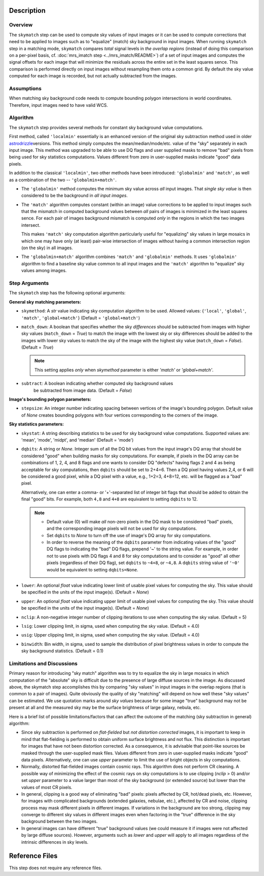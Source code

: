 Description
============


Overview
--------
The ``skymatch`` step can be used to compute sky values of input images or
it can be used to compute corrections that need to be applied to images such
as to "equalize" (match) sky background in input images.
When running ``skymatch`` step in a matching mode, ``skymatch`` compares
*total* signal levels in *the overlap regions*
(instead of doing this comparison on a per-pixel basis,
cf. :doc:`mrs_imatch step <../mrs_imatch/README>`) of a set of input images
and computes the signal offsets for each image that will minimize
the residuals across the entire set in the least squares sence. This comparison
is performed directly on input images without resampling them onto a common
grid. By default the sky value computed for each image is recorded, but
not actually subtracted from the images.


Assumptions
-----------

When matching sky background code needs to compute bounding polygon
intersections in world coordinates. Therefore, input images need to have
valid WCS.


Algorithm
---------
The ``skymatch`` step provides several methods for constant sky background
value computations.

First method, called ``'localmin'`` essentially is an enhanced version of the
original sky subtraction method used in older
`astrodrizzle <http://stsdas.stsci.edu/\
stsci_python_sphinxdocs_2.13/drizzlepac/astrodrizzle.html>`_\ versions. This
method simply computes the mean/median/mode/etc. value of the "sky" separately
in each input image. This method was upgraded to be able to use
DQ flags and user supplied masks to remove "bad" pixels from being
used for sky statistics computations. Values different from zero in
user-supplied masks indicate "good" data pixels.

In addition to the classical ``'localmin'``,
two other methods have been introduced: ``'globalmin'`` and
``'match'``, as well as a combination of the two -- ``'globalmin+match'``.

- The ``'globalmin'`` method computes the minimum sky value across *all*
  input images. That *single sky value* is then considered to be
  the background in *all input images*.

- The ``'match'`` algorithm computes constant (within an image) value
  corrections to be applied to input images such that the mismatch in computed
  background values between *all* pairs of images is minimized in the least
  squares sence. For each pair of images background mismatch is computed
  *only* in the regions in which the two images intersect.

  This makes ``'match'`` sky computation algorithm particularly useful
  for "equalizing" sky values in large mosaics in which one may have
  only (at least) pair-wise intersection of images without having
  a common intersection region (on the sky) in all images.

- The ``'globalmin+match'`` algorithm combines ``'match'`` and
  ``'globalmin'`` methods. It uses ``'globalmin'``
  algorithm to find a baseline sky value common to all input images
  and the ``'match'`` algorithm to "equalize" sky values among images.


Step Arguments
--------------
The ``skymatch`` step has the following optional arguments:

**General sky matching parameters:**

* ``skymethod``: A `str` value indicating sky computation algorithm to be used.
  Allowed values: {``'local'``, ``'global'``, ``'match'``, ``'global+match'``}
  (Default = ``'global+match'``)

* ``match_down``: A boolean that specifies whether the sky *differences* should
  be subtracted from images with higher sky values (``match_down`` = `True`)
  to match the image with the lowest sky or sky differences should be added
  to the images with lower sky values to match the sky of the image with the
  highest sky value (``match_down`` = `False`). (Default = `True`)

  .. note::
     This setting applies *only* when `skymethod` parameter is
     either `'match'` or `'global+match'`.

* ``subtract``: A boolean indicating whether computed sky background values
    be subtracted from image data. (Default = `False`)

**Image's bounding polygon parameters:**

* ``stepsize``: An integer number indicating spacing between vertices of the
  image's bounding polygon. Default value of `None` creates bounding polygons
  with four vertices corresponding to the corners of the image.

**Sky statistics parameters:**

* ``skystat``: A string describing statistics to be used for sky background
  value computations. Supported values are: 'mean', 'mode', 'midpt',
  and 'median' (Default = 'mode')

* ``dqbits``: A string or `None`. Integer sum of all the DQ bit values
  from the input image's
  DQ array that should be considered "good" when building masks for
  sky computations. For example, if pixels in the DQ array can be
  combinations of 1, 2, 4, and 8 flags and one wants to consider DQ
  "defects" having flags 2 and 4 as being acceptable for sky
  computations, then ``dqbits`` should be set to 2+4=6. Then a DQ pixel
  having values 2,4, or 6 will be considered a good pixel, while a
  DQ pixel with a value, e.g., 1+2=3, 4+8=12, etc. will be flagged as
  a "bad" pixel.

  Alternatively, one can enter a comma- or '+'-separated list
  of integer bit flags that should be added to obtain the
  final "good" bits. For example, both ``4,8`` and ``4+8``
  are equivalent to setting ``dqbits`` to 12.

  .. note::
    - Default value (0) will make *all* non-zero
      pixels in the DQ mask to be considered "bad" pixels, and the
      corresponding image pixels will not be used for sky computations.

    - Set ``dqbits`` to `None` to turn off the use of image's DQ array
      for sky computations.

    - In order to reverse the meaning of the ``dqbits``
      parameter from indicating values of the "good" DQ flags
      to indicating the "bad" DQ flags, prepend '~' to the string
      value. For example, in order not to use pixels with
      DQ flags 4 and 8 for sky computations and to consider
      as "good" all other pixels (regardless of their DQ flag),
      set ``dqbits`` to ``~4+8``, or ``~4,8``. A ``dqbits`` string value of
      ``'~0'`` would be equivalent to setting ``dqbits=None``.

* ``lower``: An optional `float` value indicating lower limit of usable pixel
  values for computing the sky. This value should be specified in the units
  of the input image(s). (Default = `None`)

* ``upper``: An optional `float` value indicating upper limit of usable pixel
  values for computing the sky. This value should be specified in the units
  of the input image(s). (Default = `None`)

* ``nclip``: A non-negative integer number of clipping iterations
  to use when computing the sky value. (Default = 5)

* ``lsig``: Lower clipping limit, in sigma, used when computing the sky value.
  (Default = 4.0)

* ``usig``: Upper clipping limit, in sigma, used when computing the sky value.
  (Default = 4.0)

* ``binwidth``: Bin width, in sigma, used to sample the distribution of pixel
  brightness values in order to compute the sky background statistics.
  (Default = 0.1)


Limitations and Discussions
---------------------------
Primary reason for introducing "sky match" algorithm was to try to
equalize the sky in large mosaics in which computation of the
"absolute" sky is difficult due to the presence of large diffuse
sources in the image. As discussed above, the skymatch step
accomplishes this by comparing "sky values" in input images in the
overlap regions (that is common to a pair of images). Quite obviously the
quality of sky "matching" will depend on how well these "sky values"
can be estimated. We use quotation marks around *sky values* because
for some image "true" background may not be present at all and the
measured sky may be the surface brightness of large galaxy, nebula, etc.

Here is a brief list of possible limitations/factors that can affect
the outcome of the matching (sky subtraction in general) algorithm:

* Since sky subtraction is performed on *flat-fielded* but
  *not distortion corrected* images, it is important to keep in mind
  that flat-fielding is performed to obtain uniform surface brightness
  and not flux. This distinction is important for images that have
  not been distortion corrected. As a consequence, it is advisable that
  point-like sources be masked through the user-supplied mask files.
  Values different from zero in user-supplied masks indicate "good" data
  pixels. Alternatively, one can use `upper` parameter to limit the use of
  bright objects in sky computations.

* Normally, distorted flat-fielded images contain cosmic rays. This
  algorithm does not perform CR cleaning. A possible way of minimizing
  the effect of the cosmic rays on sky computations is to use
  clipping (\ `nclip` > 0) and/or set `upper` parameter to a value
  larger than most of the sky background (or extended source) but
  lower than the values of most CR pixels.

* In general, clipping is a good way of eliminating "bad" pixels:
  pixels affected by CR, hot/dead pixels, etc. However, for
  images with complicated backgrounds (extended galaxies, nebulae,
  etc.), affected by CR and noise, clipping process may mask different
  pixels in different images. If variations in the background are
  too strong, clipping may converge to different sky values in
  different images even when factoring in the "true" difference
  in the sky background between the two images.

* In general images can have different "true" background values
  (we could measure it if images were not affected by large diffuse
  sources). However, arguments such as `lower` and `upper` will
  apply to all images regardless of the intrinsic differences
  in sky levels.


Reference Files
===============
This step does not require any reference files.
